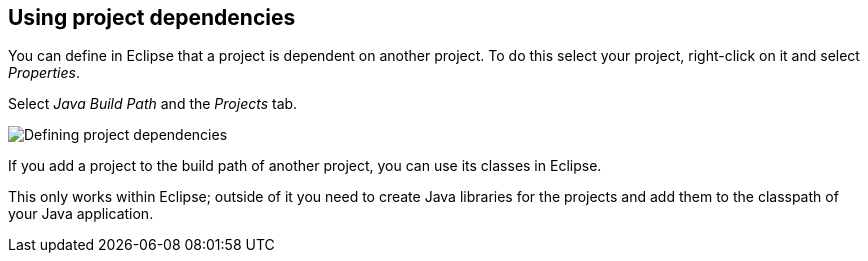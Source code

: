== Using project dependencies

You can define in Eclipse that a project is dependent on another
project.
To do this
select your project, right-click on it and select
_Properties_.
	
Select
_Java Build Path_
and the
_Projects_
tab.
	
image::projectdependencies10.png[Defining project dependencies,pdfwidth=40%]
	
If you add a project to the build path of another project, you
can use its
classes in Eclipse.
	
This only works within Eclipse; outside of it you need to
create Java libraries for the projects and add them to the classpath
of your Java application.
	
